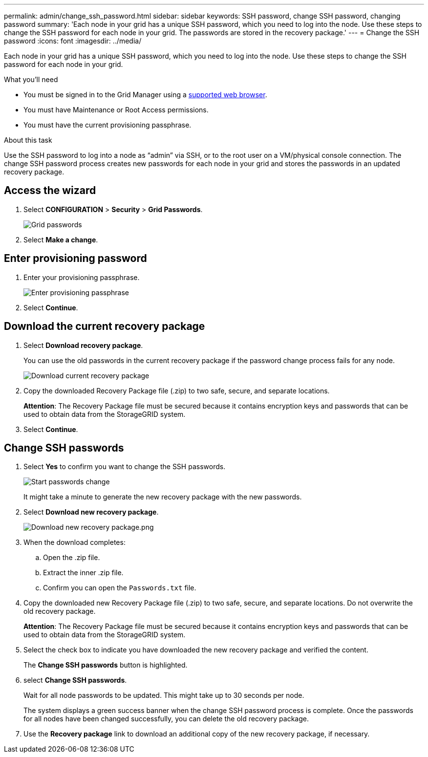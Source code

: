 ---
permalink: admin/change_ssh_password.html
sidebar: sidebar
keywords: SSH password, change SSH password, changing password
summary: 'Each node in your grid has a unique SSH password, which you need to log into the node. Use these steps to change the SSH password for each node in your grid. The passwords are stored in the recovery package.'
---
= Change the SSH password
:icons: font
:imagesdir: ../media/

[.lead]
Each node in your grid has a unique SSH password, which you need to log into the node. Use these steps to change the SSH password for each node in your grid.

.What you'll need

* You must be signed in to the Grid Manager using a xref:../admin/web_browser_requirements.adoc[supported web browser].
* You must have Maintenance or Root Access permissions.
* You must have the current provisioning passphrase.

.About this task

Use the SSH password to log into a node as “admin” via SSH, or to the root user on a VM/physical console connection. The change SSH password process creates new passwords for each node in your grid and stores the passwords in an updated recovery package.

== Access the wizard
. Select *CONFIGURATION* > *Security* > *Grid Passwords*.
+
image::../media/grid_password_change_ssh_password.png[Grid passwords]

. Select *Make a change*.

== Enter provisioning password
. Enter your provisioning passphrase.
+
image::../media/ssh-provisioning-passphrase.png[Enter provisioning passphrase]

[start=2]
. Select *Continue*.

== Download the current recovery package
. Select *Download recovery package*.
+
You can use the old passwords in the current recovery package if the password change process fails for any node.
+
image::../media/ssh-download-current-recovery-package.png[Download current recovery package]

[start=2]
. Copy the downloaded Recovery Package file (.zip) to two safe, secure, and separate locations.

+
*Attention*: The Recovery Package file must be secured because it contains encryption keys and passwords that can be used to obtain data from the StorageGRID system.

[start=3]
. Select *Continue*.

== Change SSH passwords
. Select *Yes* to confirm you want to change the SSH passwords.

+
image::../media/ssh-start-passwords-change.png[Start passwords change]

+
It might take a minute to generate the new recovery package with the new passwords.

[start=2]
. Select *Download new recovery package*.

+
image::../media/ssh-download-new-recovery-package.png[Download new recovery package.png]

[start=3]
. When the download completes:
 .. Open the .zip file.
 .. Extract the inner .zip file.
 .. Confirm you can open the `Passwords.txt` file.
. Copy the downloaded new Recovery Package file (.zip) to two safe, secure, and separate locations. Do not overwrite the old recovery package.

+
*Attention*: The Recovery Package file must be secured because it contains encryption keys and passwords that can be used to obtain data from the StorageGRID system.

[start=5]
. Select the check box to indicate you have downloaded the new recovery package and verified the content.
+
The *Change SSH passwords* button is highlighted.

. select *Change SSH passwords*.
+
Wait for all node passwords to be updated. This might take up to 30 seconds per node.
+
The system displays a green success banner when the change SSH password process is complete. Once the passwords for all nodes have been changed successfully, you can delete the old recovery package.

. Use the *Recovery package* link to download an additional copy of the new recovery package, if necessary.
